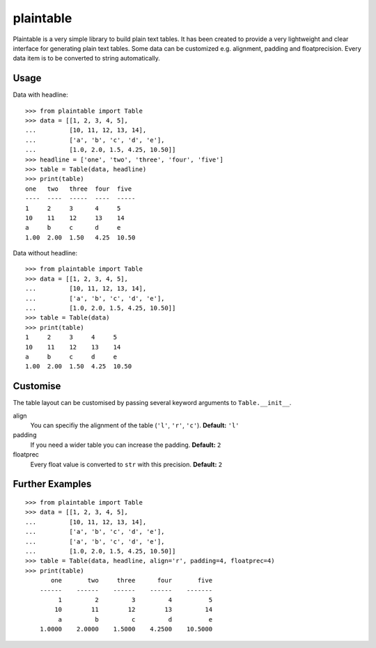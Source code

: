 plaintable
==========

Plaintable is a very simple library to build plain text tables. It has been 
created to provide a very lightweight and clear interface for generating plain 
text tables. Some data can be customized e.g. alignment, padding and floatprecision.
Every data item is to be converted to string automatically.


Usage
-----

Data with headline::

    >>> from plaintable import Table
    >>> data = [[1, 2, 3, 4, 5], 
    ...         [10, 11, 12, 13, 14], 
    ...         ['a', 'b', 'c', 'd', 'e'], 
    ...         [1.0, 2.0, 1.5, 4.25, 10.50]]
    >>> headline = ['one', 'two', 'three', 'four', 'five']
    >>> table = Table(data, headline)
    >>> print(table)
    one   two   three  four  five   
    ----  ----  -----  ----  -----  
    1     2     3      4     5      
    10    11    12     13    14     
    a     b     c      d     e      
    1.00  2.00  1.50   4.25  10.50

Data without headline::

     >>> from plaintable import Table
     >>> data = [[1, 2, 3, 4, 5], 
     ...         [10, 11, 12, 13, 14], 
     ...         ['a', 'b', 'c', 'd', 'e'], 
     ...         [1.0, 2.0, 1.5, 4.25, 10.50]]
     >>> table = Table(data)
     >>> print(table)
     1     2     3     4     5      
     10    11    12    13    14     
     a     b     c     d     e      
     1.00  2.00  1.50  4.25  10.50


Customise
---------

The table layout can be customised by passing several keyword arguments
to ``Table.__init__``.

align
    You can specifiy the alignment of the table (``'l'``, ``'r'``, ``'c'``). 
    **Default:** ``'l'``
padding
    If you need a wider table you can increase the padding. 
    **Default:** ``2``
floatprec
    Every float value is converted to ``str`` with this precision.
    **Default:** ``2``


Further Examples
----------------

::

    >>> from plaintable import Table
    >>> data = [[1, 2, 3, 4, 5],
    ...         [10, 11, 12, 13, 14], 
    ...         ['a', 'b', 'c', 'd', 'e'],
    ...         ['a', 'b', 'c', 'd', 'e'],
    ...         [1.0, 2.0, 1.5, 4.25, 10.50]]
    >>> table = Table(data, headline, align='r', padding=4, floatprec=4)
    >>> print(table)
           one       two     three      four       five
        ------    ------    ------    ------    -------
             1         2         3         4          5
            10        11        12        13         14
             a         b         c         d          e
        1.0000    2.0000    1.5000    4.2500    10.5000

